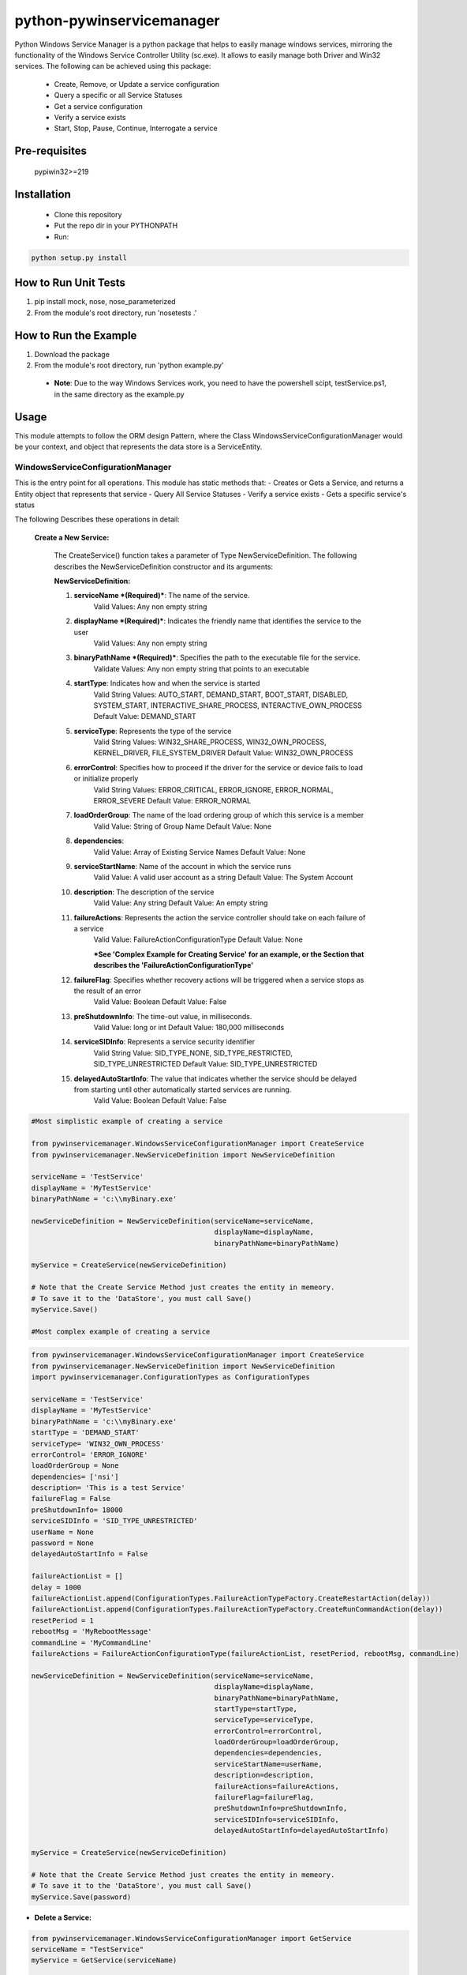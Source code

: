 **************************
python-pywinservicemanager
**************************

Python Windows Service Manager is a python package that helps to easily manage
windows services, mirroring the functionality of the Windows Service
Controller Utility (sc.exe). It allows to easily manage both Driver and Win32
services. The following can be achieved using this package:

 * Create, Remove, or Update a service configuration
 * Query a specific or all Service Statuses
 * Get a service configuration
 * Verify a service exists
 * Start, Stop, Pause, Continue, Interrogate a service

==============
Pre-requisites
==============
    pypiwin32>=219

============
Installation
============
 * Clone this repository
 * Put the repo dir in your PYTHONPATH
 * Run:

.. code:: python

    python setup.py install

=====================
How to Run Unit Tests
=====================
1.  pip install mock, nose, nose_parameterized
2.  From the module's root directory, run 'nosetests .'

======================
How to Run the Example
======================
1.  Download the package
2.  From the module's root directory, run 'python example.py'

  * **Note**: Due to the way Windows Services work, you need to
    have the powershell scipt, testService.ps1, in the same
    directory as the example.py

=====
Usage
=====
This module attempts to follow the ORM design Pattern, where the Class
WindowsServiceConfigurationManager would be your context, and object that
represents the data store is a ServiceEntity.

WindowsServiceConfigurationManager
----------------------------------
This is the entry point for all operations. This module has static methods that:
- Creates or Gets a Service, and returns a Entity object that represents that service
- Query All Service Statuses
- Verify a service exists
- Gets a specific service's status

The following Describes these operations in detail:

  **Create a New Service:**

    The CreateService() function takes a parameter of Type NewServiceDefinition. The following describes the NewServiceDefinition constructor and its arguments:

    **NewServiceDefinition:**

    1.  **serviceName *(Required)***: The name of the service.
          Valid Values: Any non empty string
    2.  **displayName *(Required)***: Indicates the friendly name that identifies the service to the user
          Valid Values: Any non empty string
    3.  **binaryPathName *(Required)***: Specifies the path to the executable file for the service.
          Validate Values: Any non empty string that points to an executable
    4.  **startType**: Indicates how and when the service is started
          Valid String Values: AUTO_START, DEMAND_START, BOOT_START, DISABLED, SYSTEM_START, INTERACTIVE_SHARE_PROCESS,  INTERACTIVE_OWN_PROCESS
          Default Value:  DEMAND_START
    5.  **serviceType**: Represents the type of the service
          Valid String Values: WIN32_SHARE_PROCESS, WIN32_OWN_PROCESS, KERNEL_DRIVER, FILE_SYSTEM_DRIVER
          Default Value:  WIN32_OWN_PROCESS
    6.  **errorControl**: Specifies how to proceed if the driver for the service or device fails to load or initialize properly
          Valid String Values: ERROR_CRITICAL, ERROR_IGNORE, ERROR_NORMAL, ERROR_SEVERE
          Default Value:  ERROR_NORMAL
    7.  **loadOrderGroup**: The name of the load ordering group of which this service is a member
          Valid Value: String of Group Name
          Default Value: None
    8.  **dependencies**:
          Valid Value: Array of Existing Service Names
          Default Value: None
    9.  **serviceStartName**: Name of the account in which the service runs
          Valid Value: A valid user account as a string
          Default Value: The System Account
    10.  **description**: The description of the service
          Valid Value: Any string
          Default Value: An empty string
    11.  **failureActions**: Represents the action the service controller should take on each failure of a service
          Valid Value: FailureActionConfigurationType
          Default Value: None

          ***See 'Complex Example for Creating Service' for an example, or the Section that describes the 'FailureActionConfigurationType'**
    12.  **failureFlag**: Specifies whether recovery actions will be triggered when a service stops as the result of an error
          Valid Value: Boolean
          Default Value: False
    13. **preShutdownInfo**: The time-out value, in milliseconds.
          Valid Value: long or int
          Default Value: 180,000 milliseconds
    14. **serviceSIDInfo**: Represents a service security identifier
          Valid String Value: SID_TYPE_NONE, SID_TYPE_RESTRICTED, SID_TYPE_UNRESTRICTED
          Default Value: SID_TYPE_UNRESTRICTED
    15. **delayedAutoStartInfo**: The value that indicates whether the service should be delayed from starting until other automatically started services are running.
          Valid Value: Boolean
          Default Value: False


.. code:: python

    #Most simplistic example of creating a service

    from pywinservicemanager.WindowsServiceConfigurationManager import CreateService
    from pywinservicemanager.NewServiceDefinition import NewServiceDefinition

    serviceName = 'TestService'
    displayName = 'MyTestService'
    binaryPathName = 'c:\\myBinary.exe'

    newServiceDefinition = NewServiceDefinition(serviceName=serviceName,
                                                displayName=displayName,
                                                binaryPathName=binaryPathName)

    myService = CreateService(newServiceDefinition)

    # Note that the Create Service Method just creates the entity in memeory.
    # To save it to the 'DataStore', you must call Save()
    myService.Save()

    #Most complex example of creating a service

.. code:: python

    from pywinservicemanager.WindowsServiceConfigurationManager import CreateService
    from pywinservicemanager.NewServiceDefinition import NewServiceDefinition
    import pywinservicemanager.ConfigurationTypes as ConfigurationTypes

    serviceName = 'TestService'
    displayName = 'MyTestService'
    binaryPathName = 'c:\\myBinary.exe'
    startType = 'DEMAND_START'
    serviceType= 'WIN32_OWN_PROCESS'
    errorControl= 'ERROR_IGNORE'
    loadOrderGroup = None
    dependencies= ['nsi']
    description= 'This is a test Service'
    failureFlag = False
    preShutdownInfo= 18000
    serviceSIDInfo = 'SID_TYPE_UNRESTRICTED'
    userName = None
    password = None
    delayedAutoStartInfo = False

    failureActionList = []
    delay = 1000
    failureActionList.append(ConfigurationTypes.FailureActionTypeFactory.CreateRestartAction(delay))
    failureActionList.append(ConfigurationTypes.FailureActionTypeFactory.CreateRunCommandAction(delay))
    resetPeriod = 1
    rebootMsg = 'MyRebootMessage'
    commandLine = 'MyCommandLine'
    failureActions = FailureActionConfigurationType(failureActionList, resetPeriod, rebootMsg, commandLine)

    newServiceDefinition = NewServiceDefinition(serviceName=serviceName,
                                                displayName=displayName,
                                                binaryPathName=binaryPathName,
                                                startType=startType,
                                                serviceType=serviceType,
                                                errorControl=errorControl,
                                                loadOrderGroup=loadOrderGroup,
                                                dependencies=dependencies,
                                                serviceStartName=userName,
                                                description=description,
                                                failureActions=failureActions,
                                                failureFlag=failureFlag,
                                                preShutdownInfo=preShutdownInfo,
                                                serviceSIDInfo=serviceSIDInfo,
                                                delayedAutoStartInfo=delayedAutoStartInfo)

    myService = CreateService(newServiceDefinition)

    # Note that the Create Service Method just creates the entity in memeory.
    # To save it to the 'DataStore', you must call Save()
    myService.Save(password)


* **Delete a Service:**

.. code:: python

    from pywinservicemanager.WindowsServiceConfigurationManager import GetService
    serviceName = "TestService"
    myService = GetService(serviceName)

    # Note that the GetService Method reads for the data store and creates the entity in memeory.
    # To delete it from the 'DataStore', you must call Delete()
    myService.Delete()


* **Query All Services Statuses**:
  Returns a list of each installed service's status. (Please see status definition below for more details)

.. code:: python

    from pywinservicemanager.WindowsServiceConfigurationManager import QueryAllServicesStatus

    statuses = QueryAllServicesStatus()
    print statuses

* **Service Exists**:

.. code:: python

    from pywinservicemanager.WindowsServiceConfigurationManager import ServiceExists

    serviceName = 'TestService'
    serviceExists = ServiceExists(serviceName)
    print serviceExists



* **Get Service Status**:
  Returns a single service's status (Please see status definition below for more details)

.. code:: python

    from pywinservicemanager.WindowsServiceConfigurationManager import GetServiceStatus
    serviceName = 'TestService'
    serviceStatus = GetServiceStatus(serviceName)
    print serviceStatus

ServiceEntity
-------------
This is the object that maps to the service.

The object contains the following commands for each service:
  * Save
  * Delete
  * Start
  * Stop
  * Pause
  * Continue
  * Interrogate
  * GetServiceStatus
  * UpdateConfiguration
  * Exists

You need to make sure that the commands Pause, Continue, and Interrogate are
able to be excepted by the service. The accepted commands are dependent on 2
things. First, if the service is configurated to accept such commands, and
second, if the current state of the service allows that command to be called on
the service. The code examples below shows how to deal with this. Furthermore,
if a service is not in a "Running" state, than Stop cannot be called.
Vis-a-versa, if a service is not in a "Stopped" state, then Start cannot be
called.

* **UpdateConfiguration**: Used to update a service's configuration in memeory.
  You must call the save method to persist the service.

.. code:: python

    from pywinservicemanager.WindowsServiceConfigurationManager import GetService

    serviceName = 'TestService'
    myService = GetService(serviceName)
    myService.UpdateConfiguration('StartType', 'DEMAND_START')
    myService.Save()


* **Save**: Saves the current state of the ServiceEntity as a service in the OS.
  You can pass a password as an argument to this function if one is needed, the
  default value is 'None'

.. code:: python

    from pywinservicemanager.WindowsServiceConfigurationManager import GetService

    serviceName = 'TestService'
    myService = GetService(serviceName)
    myService.UpdateConfiguration('ServiceStartName', 'MyDomain\\MyNewUser')
    myService.Save('MyNewPassword')


* **Delete**: Deletes the Service
  Deletes a service. Please note that you if your service is running, you will
  need to stop the service for it to be deleted. Also, if anything has a handle
  open to the service, those need to be closed as well. If Delete() is called
  on service in which a handle is open, then it will be 'Marked for Deletion'
  and will not be deleted until all handles are closed.

.. code:: python

   from pywinservicemanager.WindowsServiceConfigurationManager import GetService

   serviceName = 'TestService'
   myService = GetService(serviceName)
   myService.Delete()


* **Start**: Deletes the Service
  Starts a given service that has is stopped. If the service is running, the
  function will just return. Also, if the service does not return from the Start
  command within 30 seconds, a TimeoutException is thrown

.. code:: python

   from pywinservicemanager.WindowsServiceConfigurationManager import GetService

   serviceName = 'TestService'
   myService = WindowsServiceConfigurationManager.GetService(serviceName)
   myService.Start()


* **Stop**: Stops the Service
  Stops a given service that is started. If the service is stopped, the function
  will just return. Also, if the service does not return from the Stop
  command within 30 seconds, a TimeoutException is thrown

.. code:: python

   from pywinservicemanager.WindowsServiceConfigurationManager import GetService

   serviceName = 'TestService'
   myService = WindowsServiceConfigurationManager.GetService(serviceName)
   myService.Stop()

* **Restart**: Restart the Service
  Restarts a given service that is started. If the service is stopped, this is
  equivelent to just calling start. If the service is running, then service will
  be stopped and then started. Also, if the service does not return from the
  Stop or Start command within 30 seconds, a TimeoutException is thrown

.. code:: python

   from pywinservicemanager.WindowsServiceConfigurationManager import GetService

   serviceName = 'TestService'
   myService = WindowsServiceConfigurationManager.GetService(serviceName)
   myService.Restart()

* **Continue**: Continues the Service after it was paused
  Stops a given service that is Paused and/or has the value
  ACCEPT_PAUSE_CONTINUE in ControlsAccepted. If not, an exception will be
  thrown. Also, if the service does not return from the Continue command
  within 30 seconds, a TimeoutException is thrown

.. code:: python

    from pywinservicemanager.WindowsServiceConfigurationManager import GetService

    serviceName = 'TestService'
    myService = GetService(serviceName)
    status = myService.GetServiceStatus()
    if 'ACCEPT_PAUSE_CONTINUE' in status['ControlsAccepted']:
        myService.Continue()


* **Pause**: Pauses the Service
  Pauses a given service that is Paused and/or has the value
  ACCEPT_PAUSE_CONTINUE in ControlsAccepted. If not, an exception will be
  thrown. Also, if the service does not return from the Pause command within
  30 seconds, a TimeoutException is thrown

.. code:: python

    from pywinservicemanager.WindowsServiceConfigurationManager import GetService

    serviceName = 'TestService'
    myService = GetService(serviceName)
    myServiceStatus = myService.GetServiceStatus().Status
    if 'ACCEPT_PAUSE_CONTINUE' in status['ControlsAccepted']:
        myService.Pause()


* **Interrogate**: Interrogates the Service

.. code:: python

    from pywinservicemanager.WindowsServiceConfigurationManager import GetService

    serviceName = 'TestService'
    myService = GetService(serviceName)
    myService.Interrogate()


* **GetServiceStatus**: Deletes the Service
  Returns a the service's status
  (Please see status definition below for more details)

.. code:: python

   from pywinservicemanager.WindowsServiceConfigurationManager import GetService

   serviceName = 'TestService'
   myService = WindowsServiceConfigurationManager.GetService(serviceName)
   status = myService.GetServiceStatus()
   print status


* **Exists**: Deletes the Service
  Returns if the service exists

.. code:: python

   from pywinservicemanager.WindowsServiceConfigurationManager import Exists

   serviceName = 'TestService'
   myService = WindowsServiceConfigurationManager.GetService(serviceName)
   print myService.Exists()



FailureActionConfigurationType
------------------------------
Represents the action the service controller should take on each failure of a
service. A service is considered failed when it terminates without reporting a
status of SERVICE_STOPPED to the service controller

The constructor of this object takes the following parameters:
  1. *failureActionsTypeList*: List of FailureActionType Objects
      - Valid Value: List of FailureActionType Objects (see below)
      - Default:Value None
  2. *resetPeriodType*: The time after which to reset the failure count to zero if there are no failures, in seconds
      - Valid Value: int or ResetPeriodType(see below)
      - Default:Value None
  3. *rebootMessageType*: The message to be broadcast to server users before rebooting in response to the SC_ACTION_REBOOT service controller action
      - Valid Value: string or RebootMessageType (see below)
      - Default:Value None
  4. *commandLineType*: The command line of the process for the CreateProcess function to execute in response to the SC_ACTION_RUN_COMMAND service controller action. This process runs under the same account as the service.
      - Valid Value: string or CommandLineType (see below)
      - Default:Value None


Example:

.. code:: python

    import pywinservicemanager.ConfigurationTypes as ConfigurationTypes

    failureActionList = []
    delay = 1000

    failureActionList.append(ConfigurationTypes.FailureActionTypeFactory.CreateRestartAction(delay))
    failureActionList.append(ConfigurationTypes.FailureActionTypeFactory.CreateRunCommandAction(delay))
    resetPeriod = ConfigurationTypes.FailureActionConfigurationResetPeriodType(1)
    rebootMsg = ConfigurationTypes.FailureActionConfigurationRebootMessageType('MyRebootMessage')
    commandLine = ConfigurationTypes.FailureActionConfigurationCommandLineType('MyCommandLineCommand')

    failureActions = ConfigurationTypes.FailureActionConfigurationType(failureActionList, resetPeriod, rebootMsg, commandLine)

    #or
    failureActionList = []
    delay = 1000

    failureActionList.append(ConfigurationTypes.FailureActionTypeFactory.CreateRestartAction(delay))
    failureActionList.append(ConfigurationTypes.FailureActionTypeFactory.CreateRunCommandAction(delay))

    resetPeriod = 1
    rebootMsg = 'MyRebootMessage'
    commandLine = 'MyCommandLine'

    failureActions = ConfigurationTypes.FailureActionConfigurationType(failureActionList, resetPeriod, rebootMsg, commandLine)


`More information about FailureActionConfiguration Mapping
<https://msdn.microsoft.com/en-us/library/windows/desktop/ms685939(v=VS.85).aspx>`_.


FailureActionType
-----------------
Represents an action that the service control manager can perform.

A FailureAction type can be reurned by the factory object FailureActionTypeFactory, where there are 4 methods defined and an int which represents the delaly as the input parameter:
  1. Factory Methods:
      - FailureActionTypeFactory.CreateNoAction(delay): No action.
      - FailureActionTypeFactory.CreateRestartAction(delay): Restart the service.
      - FailureActionTypeFactory.CreateRebootAction(delay): Reboot the computer. If the service uses the reboot action, the caller must have the SE_SHUTDOWN_NAME `privilege <https://msdn.microsoft.com/en-us/library/windows/desktop/aa379306(v=vs.85).aspx>`_. For more information, see `Running with Special Privileges <https://msdn.microsoft.com/en-us/library/windows/desktop/ms717802(v=vs.85).aspx>`_.
      - FailureActionTypeFactory.CreateRunCommandAction(delay):  Run a command.
  2. delay: The time to wait before performing the specified action, in milliseconds.

Example:

.. code:: python

    import pywinservicemanager.ConfigurationTypes as ConfigurationTypes
    myAction = ConfigurationTypes.FailureActionTypeFactory.CreateRestartAction(300)

`More information about FailureAction
<https://msdn.microsoft.com/en-us/library/windows/desktop/ms685126(v=vs.85).aspx>`_.


ResetPeriodType
---------------
The time after which to reset the failure count to zero if there are no failures, in seconds.
The input is of time int

Example:

.. code:: python

    import pywinservicemanager.ConfigurationTypes as ConfigurationTypes
    resetPeriod = ConfigurationTypes.FailureActionConfigurationResetPeriodType(1)


FailureActionConfigurationRebootMessageType
-------------------------------------------
The message to be broadcast to server users before rebooting in response to the SC_ACTION_REBOOT service controller action.
If this value is None, the reboot message is unchanged. If the value is an empty string (""), the reboot message is deleted and no message is broadcast.

Example:

.. code:: python

    import pywinservicemanager.ConfigurationTypes as ConfigurationTypes
    rebootMessage = ConfigurationTypes.FailureActionConfigurationRebootMessageType("My Reboot Message")


FailureActionConfigurationRebootMessageType
-------------------------------------------
The message to be broadcast to server users before rebooting in response to the SC_ACTION_REBOOT service controller action.
If this value is None, the reboot message is unchanged. If the value is an empty string (""), the reboot message is deleted and no message is broadcast.

Example:

.. code:: python

    import pywinservicemanager.ConfigurationTypes as ConfigurationTypes
    rebootMessage = ConfigurationTypes.FailureActionConfigurationRebootMessageType("My Reboot Message")


FailureActionConfigurationRebootMessageType
-------------------------------------------
The command line of the process for the CreateProcess function to execute in response to the SC_ACTION_RUN_COMMAND service controller action. This process runs under the same account as the service.
If this value is None, the command is unchanged. If the value is an empty string (""), the command is deleted and no program is run when the service fails.

Example:

.. code:: python

    import pywinservicemanager.ConfigurationTypes as ConfigurationTypes
    commandLine = ConfigurationTypes.FailureActionConfigurationCommandLineType("myCmd.exe")


===================
Further Information
===================
For more information the windows API implemented in the package and/or how the service controller utility works, please consult the `win32service documentation
<http://docs.activestate.com/activepython/2.6/pywin32/win32service.html>`_.
